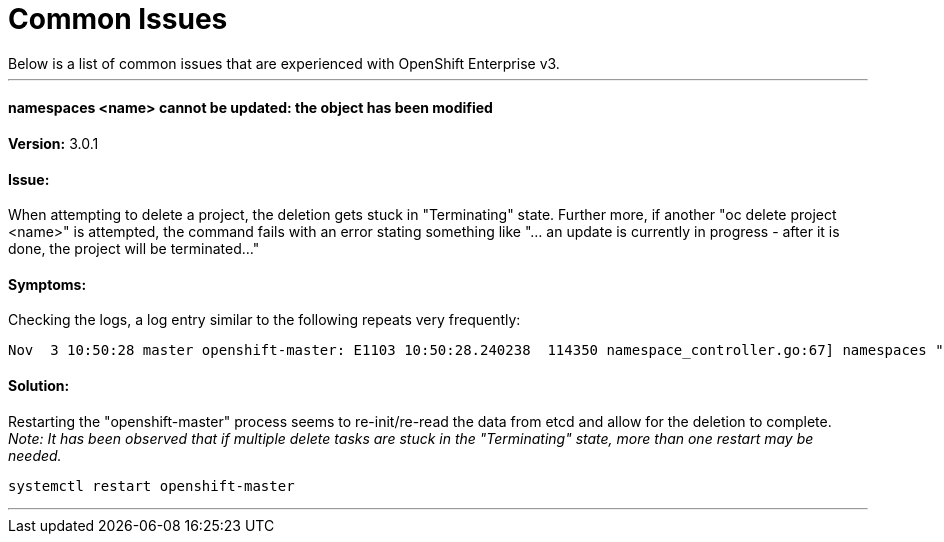 = Common Issues
Below is a list of common issues that are experienced with OpenShift Enterprise v3. 

'''

==== namespaces <name> cannot be updated: the object has been modified

*Version:* 3.0.1

==== Issue:
When attempting to delete a project, the deletion gets stuck in "Terminating" state. Further more, if another "oc delete project <name>" is attempted, the command fails with an error stating something like "... an update is currently in progress - after it is done, the project will be terminated..." 

==== Symptoms:
Checking the logs, a log entry similar to the following repeats very frequently:

----
Nov  3 10:50:28 master openshift-master: E1103 10:50:28.240238  114350 namespace_controller.go:67] namespaces "project1" cannot be updated: the object has been modified; please apply your changes to the latest version and try again
----

==== Solution: 
Restarting the "openshift-master" process seems to re-init/re-read the data from etcd and allow for the deletion to complete. _Note: It has been observed that if multiple delete tasks are stuck in the "Terminating" state, more than one restart may be needed._

----
systemctl restart openshift-master
----

'''
